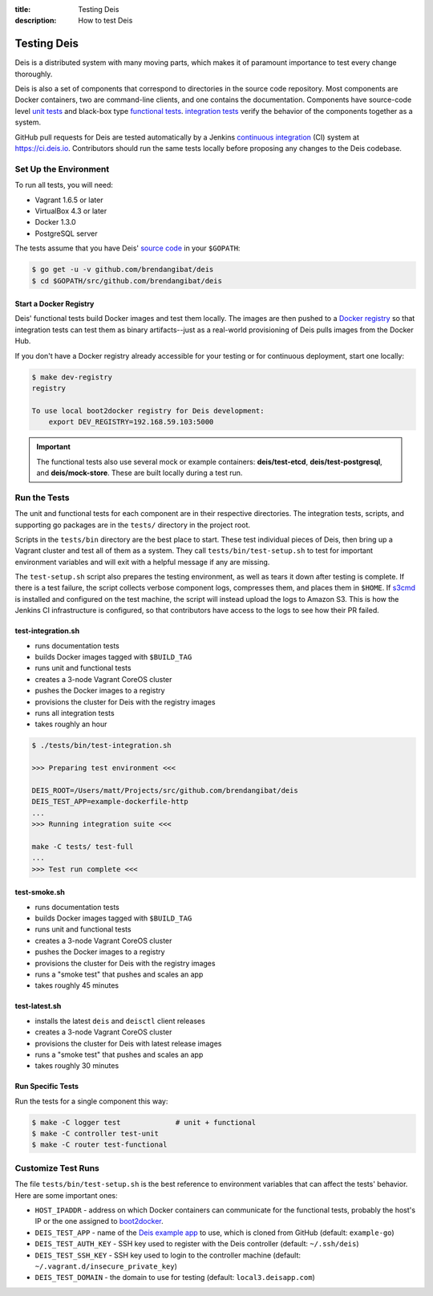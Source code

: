 :title: Testing Deis
:description: How to test Deis

.. _testing:

Testing Deis
============

Deis is a distributed system with many moving parts, which makes it of paramount
importance to test every change thoroughly.

Deis is also a set of components that correspond to directories in the source
code repository. Most components are Docker containers, two are command-line
clients, and one contains the documentation. Components have source-code level
`unit tests`_ and black-box type `functional tests`_. `integration tests`_
verify the behavior of the components together as a system.

GitHub pull requests for Deis are tested automatically by a Jenkins
`continuous integration`_ (CI) system at https://ci.deis.io. Contributors should
run the same tests locally before proposing any changes to the Deis codebase.


Set Up the Environment
----------------------

To run all tests, you will need:

- Vagrant 1.6.5 or later
- VirtualBox 4.3 or later
- Docker 1.3.0
- PostgreSQL server

The tests assume that you have Deis' `source code`_ in your ``$GOPATH``:

.. code-block:: console

    $ go get -u -v github.com/brendangibat/deis
    $ cd $GOPATH/src/github.com/brendangibat/deis

Start a Docker Registry
^^^^^^^^^^^^^^^^^^^^^^^

Deis' functional tests build Docker images and test them locally. The images are
then pushed to a `Docker registry`_ so that integration tests can test them as
binary artifacts--just as a real-world provisioning of Deis pulls images from
the Docker Hub.

If you don't have a Docker registry already accessible for your testing or for
continuous deployment, start one locally:

.. code-block:: console

    $ make dev-registry
    registry

    To use local boot2docker registry for Deis development:
        export DEV_REGISTRY=192.168.59.103:5000

.. important::

    The functional tests also use several mock or example containers:
    **deis/test-etcd**, **deis/test-postgresql**, and **deis/mock-store**.
    These are built locally during a test run.

Run the Tests
-------------

The unit and functional tests for each component are in their respective
directories. The integration tests, scripts, and supporting go packages are in
the ``tests/`` directory in the project root.

Scripts in the ``tests/bin`` directory are the best place to start. These test
individual pieces of Deis, then bring up a Vagrant cluster and test all of them
as a system. They call ``tests/bin/test-setup.sh`` to test for important
environment variables and will exit with a helpful message if any are missing.

The ``test-setup.sh`` script also prepares the testing environment, as well as
tears it down after testing is complete. If there is a test failure, the script
collects verbose component logs, compresses them, and places them in ``$HOME``.
If `s3cmd`_ is installed and configured on the test machine, the script will
instead upload the logs to Amazon S3. This is how the Jenkins CI infrastructure
is configured, so that contributors have access to the logs to see how their
PR failed.

test-integration.sh
^^^^^^^^^^^^^^^^^^^

- runs documentation tests
- builds Docker images tagged with ``$BUILD_TAG``
- runs unit and functional tests
- creates a 3-node Vagrant CoreOS cluster
- pushes the Docker images to a registry
- provisions the cluster for Deis with the registry images
- runs all integration tests
- takes roughly an hour

.. code-block:: console

    $ ./tests/bin/test-integration.sh

    >>> Preparing test environment <<<

    DEIS_ROOT=/Users/matt/Projects/src/github.com/brendangibat/deis
    DEIS_TEST_APP=example-dockerfile-http
    ...
    >>> Running integration suite <<<

    make -C tests/ test-full
    ...
    >>> Test run complete <<<

test-smoke.sh
^^^^^^^^^^^^^

- runs documentation tests
- builds Docker images tagged with ``$BUILD_TAG``
- runs unit and functional tests
- creates a 3-node Vagrant CoreOS cluster
- pushes the Docker images to a registry
- provisions the cluster for Deis with the registry images
- runs a "smoke test" that pushes and scales an app
- takes roughly 45 minutes

test-latest.sh
^^^^^^^^^^^^^^

- installs the latest ``deis`` and ``deisctl`` client releases
- creates a 3-node Vagrant CoreOS cluster
- provisions the cluster for Deis with latest release images
- runs a "smoke test" that pushes and scales an app
- takes roughly 30 minutes

Run Specific Tests
^^^^^^^^^^^^^^^^^^

Run the tests for a single component this way:

.. code-block:: console

    $ make -C logger test             # unit + functional
    $ make -C controller test-unit
    $ make -C router test-functional


Customize Test Runs
-------------------

The file ``tests/bin/test-setup.sh`` is the best reference to environment
variables that can affect the tests' behavior. Here are some important ones:

- ``HOST_IPADDR`` - address on which Docker containers can communicate for the
  functional tests, probably the host's IP or the one assigned to boot2docker_.
- ``DEIS_TEST_APP`` - name of the `Deis example app`_ to use, which is cloned
  from GitHub (default: ``example-go``)
- ``DEIS_TEST_AUTH_KEY`` - SSH key used to register with the Deis controller
  (default: ``~/.ssh/deis``)
- ``DEIS_TEST_SSH_KEY`` - SSH key used to login to the controller machine
  (default: ``~/.vagrant.d/insecure_private_key``)
- ``DEIS_TEST_DOMAIN`` - the domain to use for testing
  (default: ``local3.deisapp.com``)


.. _`unit tests`: http://en.wikipedia.org/wiki/Unit_testing
.. _`functional tests`: http://en.wikipedia.org/wiki/Functional_testing
.. _`integration tests`: http://en.wikipedia.org/wiki/Integration_testing
.. _`continuous integration`: http://en.wikipedia.org/wiki/Continuous_integration
.. _boot2docker: http://boot2docker.io/
.. _`source code`: https://github.com/brendangibat/deis
.. _`Docker registry`: https://github.com/docker/docker-registry
.. _`Deis example app`: https://github.com/deis?query=example-
.. _`s3cmd`: http://s3tools.org/s3cmd
